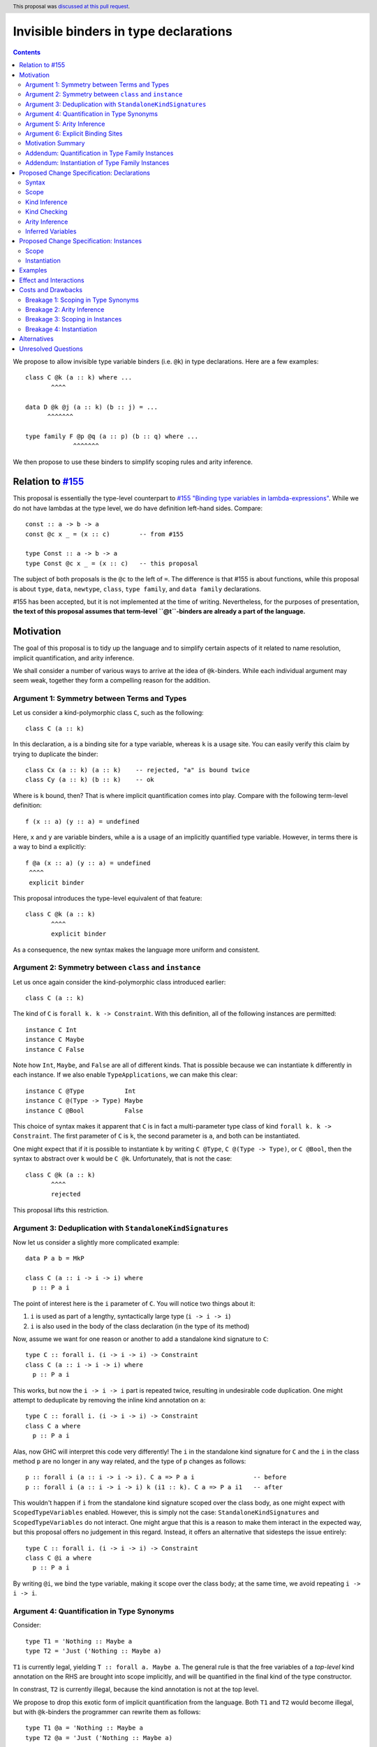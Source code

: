 Invisible binders in type declarations
======================================

.. author:: Vladislav Zavialov
.. co-author:: John Ericson, Simon Peyton Jones
.. date-accepted:: 2022-04-07
.. ticket-url::
.. implemented::
.. highlight:: haskell
.. header:: This proposal was `discussed at this pull request <https://github.com/ghc-proposals/ghc-proposals/pull/425>`_.
.. contents::

We propose to allow invisible type variable binders (i.e. ``@k``) in type
declarations. Here are a few examples::

  class C @k (a :: k) where ...
         ^^^^

  data D @k @j (a :: k) (b :: j) = ...
        ^^^^^^^

  type family F @p @q (a :: p) (b :: q) where ...
               ^^^^^^^

We then propose to use these binders to simplify scoping rules and arity
inference.

Relation to `#155 <https://github.com/ghc-proposals/ghc-proposals/blob/master/proposals/0155-type-lambda.rst>`_
---------------------------------------------------------------------------------------------------------------

This proposal is essentially the type-level counterpart to
`#155 "Binding type variables in lambda-expressions" <https://github.com/ghc-proposals/ghc-proposals/blob/master/proposals/0155-type-lambda.rst>`_.
While we do not have lambdas at the type level, we do have definition left-hand
sides. Compare::

  const :: a -> b -> a
  const @c x _ = (x :: c)        -- from #155

  type Const :: a -> b -> a
  type Const @c x _ = (x :: c)   -- this proposal

The subject of both proposals is the ``@c`` to the left of ``=``. The
difference is that #155 is about functions, while this proposal is about
``type``, ``data``, ``newtype``, ``class``, ``type family``, and ``data
family`` declarations.

#155 has been accepted, but it is not implemented at the time of writing.
Nevertheless, for the purposes of presentation, **the text of this proposal
assumes that term-level ``@t``-binders are already a part of the language.**

Motivation
----------

The goal of this proposal is to tidy up the language and to simplify certain
aspects of it related to name resolution, implicit quantification, and arity
inference.

We shall consider a number of various ways to arrive at the idea of
``@k``-binders. While each individual argument may seem weak, together they
form a compelling reason for the addition.

Argument 1: Symmetry between Terms and Types
~~~~~~~~~~~~~~~~~~~~~~~~~~~~~~~~~~~~~~~~~~~~

Let us consider a kind-polymorphic class ``C``, such as the following::

  class C (a :: k)

In this declaration, ``a`` is a binding site for a type variable, whereas ``k``
is a usage site. You can easily verify this claim by trying to duplicate the
binder::

  class Cx (a :: k) (a :: k)    -- rejected, "a" is bound twice
  class Cy (a :: k) (b :: k)    -- ok

Where is ``k`` bound, then? That is where implicit quantification comes into
play. Compare with the following term-level definition::

  f (x :: a) (y :: a) = undefined

Here, ``x`` and ``y`` are variable binders, while ``a`` is a usage of an
implicitly quantified type variable. However, in terms there is a way to bind
``a`` explicitly::

  f @a (x :: a) (y :: a) = undefined
   ^^^^
   explicit binder

This proposal introduces the type-level equivalent of that feature::

  class C @k (a :: k)
         ^^^^
         explicit binder

As a consequence, the new syntax makes the language more uniform and
consistent.

Argument 2: Symmetry between ``class`` and ``instance``
~~~~~~~~~~~~~~~~~~~~~~~~~~~~~~~~~~~~~~~~~~~~~~~~~~~~~~~

Let us once again consider the kind-polymorphic class introduced earlier::

  class C (a :: k)

The kind of ``C`` is ``forall k. k -> Constraint``. With this definition, all
of the following instances are permitted::

  instance C Int
  instance C Maybe
  instance C False

Note how ``Int``, ``Maybe``, and ``False`` are all of different kinds. That is
possible because we can instantiate ``k`` differently in each instance. If we
also enable ``TypeApplications``, we can make this clear::

  instance C @Type           Int
  instance C @(Type -> Type) Maybe
  instance C @Bool           False

This choice of syntax makes it apparent that ``C`` is in fact a multi-parameter
type class of kind ``forall k. k -> Constraint``. The first parameter of ``C``
is ``k``, the second parameter is ``a``, and both can be instantiated.

One might expect that if it is possible to instantiate ``k`` by writing ``C
@Type``, ``C @(Type -> Type)``, or ``C @Bool``, then the syntax to abstract
over ``k`` would be ``C @k``. Unfortunately, that is not the case::

  class C @k (a :: k)
         ^^^^
         rejected

This proposal lifts this restriction.

Argument 3: Deduplication with ``StandaloneKindSignatures``
~~~~~~~~~~~~~~~~~~~~~~~~~~~~~~~~~~~~~~~~~~~~~~~~~~~~~~~~~~~

Now let us consider a slightly more complicated example::

  data P a b = MkP

  class C (a :: i -> i -> i) where
    p :: P a i

The point of interest here is the ``i`` parameter of ``C``. You will notice two things about it::

1. ``i`` is used as part of a lengthy, syntactically large type (``i -> i -> i``)
2. ``i`` is also used in the body of the class declaration (in the type of its method)

Now, assume we want for one reason or another to add a standalone kind
signature to ``C``::

  type C :: forall i. (i -> i -> i) -> Constraint
  class C (a :: i -> i -> i) where
    p :: P a i

This works, but now the ``i -> i -> i`` part is repeated twice, resulting in
undesirable code duplication. One might attempt to deduplicate by removing the
inline kind annotation on ``a``::

  type C :: forall i. (i -> i -> i) -> Constraint
  class C a where
    p :: P a i

Alas, now GHC will interpret this code very differently! The ``i`` in the
standalone kind signature for ``C`` and the ``i`` in the class method ``p`` are
no longer in any way related, and the type of ``p`` changes as follows::

  p :: forall i (a :: i -> i -> i). C a => P a i                -- before
  p :: forall i (a :: i -> i -> i) k (i1 :: k). C a => P a i1   -- after

This wouldn't happen if ``i`` from the standalone kind signature scoped over
the class body, as one might expect with ``ScopedTypeVariables`` enabled.
However, this is simply not the case: ``StandaloneKindSignatures`` and
``ScopedTypeVariables`` do not interact. One might argue that this is a reason
to make them interact in the expected way, but this proposal offers no
judgement in this regard. Instead, it offers an alternative that sidesteps the
issue entirely::

  type C :: forall i. (i -> i -> i) -> Constraint
  class C @i a where
    p :: P a i

By writing ``@i``, we bind the type variable, making it scope over the class
body; at the same time, we avoid repeating ``i -> i -> i``.

Argument 4: Quantification in Type Synonyms
~~~~~~~~~~~~~~~~~~~~~~~~~~~~~~~~~~~~~~~~~~~

Consider::

  type T1 = 'Nothing :: Maybe a
  type T2 = 'Just ('Nothing :: Maybe a)

``T1`` is currently legal, yielding ``T :: forall a. Maybe a``. The general
rule is that the free variables of a *top-level* kind annotation on the RHS are
brought into scope implicitly, and will be quantified in the final kind of the
type constructor.

In constrast, ``T2`` is currently illegal, because the kind annotation is not
at the top level.

We propose to drop this exotic form of implicit quantification from the
language. Both ``T1`` and ``T2`` would become illegal, but with ``@k``-binders
the programmer can rewrite them as follows::

  type T1 @a = 'Nothing :: Maybe a
  type T2 @a = 'Just ('Nothing :: Maybe a)

This way all the variables occurring on the RHS are bound on the LHS.
We exploit the new syntax to allow a nice, simple, uniform scoping rule.
To cite the User's Guide, "The reason for this exception [the strange, ad-hoc
rule about top-level kind annotations] is that there may be no other way to
bind k".

Argument 5: Arity Inference
~~~~~~~~~~~~~~~~~~~~~~~~~~~

*Arity* is a property of type synonyms and type families that determines how
many arguments are required at use sites (partial application is not allowed).
The notion of arity is described in more detail in `section 6.4.9.2.1. "Type family
declarations" <https://downloads.haskell.org/~ghc/9.2.1-alpha2/docs/html/users_guide/exts/type_families.html#type-family-declarations>`_
of the User's Guide.

Importantly, arity cannot be determined by looking at the kind of a type
constructor. Consider ``F`` declared as follows::

  type F :: Type -> forall k. Maybe k
  type family F x

The compiler can either assign it the arity of 1 or 2, and this choice will
determine whether the equations of the type family can pattern match on ``k``.
This will also determine whether a higher-kinded usage of ``F`` is possible.

Thus, both arities can make sense depending on intended usage. Currently, GHC
expects the programmer to employ an unsightly technique to specify the arity.
By default, arity inference tries to include as many forall-bound variables as
possible, to maximize the expressivity at definition site (at the cost of
higher-kinded usage). However, the user may opt out by duplicating the return
kind of the type family in its header::

  -- arity = 2
  type F :: Type -> forall k. Maybe k
  type family F x

  -- arity = 1
  type G :: Type -> forall k. Maybe k
  type family G x :: forall k. Maybe k

With ``@``-binders we can do the opposite. We propose that by default, arity
inference would include as few forall-bound variables as possible, to allow
higher-kinded usage. However, it shall also include all ``@``-bound variables::

  -- arity = 1
  type F :: Type -> forall k. Maybe k
  type family F x

  -- arity = 2
  type G :: Type -> forall k. Maybe k
  type family G x @k

This would simultaneously reduce code duplication and simplify the rules for
arity inference.

Argument 6: Explicit Binding Sites
~~~~~~~~~~~~~~~~~~~~~~~~~~~~~~~~~~

One might expect that for any implicitly quantified (type) variable, it would
be possible to bind it explicitly. For example, in ordinary type signatures we
can use ``ExplicitForAll`` to do it::

  f ::           a -> a     -- implicit quantification of "a"
  g :: forall a. a -> a     -- explicit quantification of "a"

That is currently not the case in type declarations. Let us once again consider
a kind-polymorphic type class::

  class C (a :: k) (b :: k) where ...

How would one bind ``k``? This proposal provides an answer::

  class C @k (a :: k) (b :: k) where ...
         ^^^^
         explicit binding site

This also increases expressivity in the presence of ambiguous variables::

  type family F a

  type C :: forall a. F a -> Constraint
  class C x where   -- no way to put a kind signature on "x"
    -- no way to bring "a" into scope here

In practice, it is easy to work around this problem by using ``forall a ->``
instead of ``forall a.``, and yet the need for the workaround reveals a rough
edge in the design of the language.

Motivation Summary
~~~~~~~~~~~~~~~~~~

Support for ``@k``-binders in type declarations will have the following
positive effects:

* Term- and type-level syntax become more consistent with one another
* ``class`` and ``instance`` declarations can be more symmetric
* Standalone kind signatures will no longer lead to duplication
* Implicit quantification rules in type synonyms can be simplified
* Arity inference becomes much more straightforward
* Every variable can have an explicit binding site

Now let us propose two additional changes that are only tangentially related to
``@k``-binders, but follow the spirit of "Argument 4" about using the LHS
exclusively to determine scope.

Addendum: Quantification in Type Family Instances
~~~~~~~~~~~~~~~~~~~~~~~~~~~~~~~~~~~~~~~~~~~~~~~~~

Consider::

  type family F1 a :: k
  type instance F1 Int = Any :: j -> j

  type family F2 a :: k
  type instance F2 @(j -> j) Int = Any :: j -> j

  type family F3 a :: k
  type instance forall j. F3 Int = Any :: j -> j

The definitions and instances of ``F1``, and ``F2``, and ``F3`` are equivalent,
and all of them are already allowed today.

Notice that in ``F2``, the ``@(j -> j)`` is not a binding site for ``j``. If we
want to bind ``j`` explicitly in an instance (as opposed to a declaration), we
use an explicit ``forall j.``, as in ``F3``. That is why it is possible today
and does not require the ``@k``-binders introduced in this proposal.

In ``F1``, the ``j`` is only mentioned on the right-hand side, and yet is
implicitly quantified. This implicit quantification behavior is sometimes
counterintuitive, so we propose that all type variables must be bound on the
LHS. That is, ``F1`` would become illegal, while ``F2`` and ``F3`` would remain
accepted.

This is quite similar to the implicit quantification rules for type synonyms
that we presented in "Argument 4".

Addendum: Instantiation of Type Family Instances
~~~~~~~~~~~~~~~~~~~~~~~~~~~~~~~~~~~~~~~~~~~~~~~~

Consider::

  type family F a :: k

  type instance F Int = Char
  type instance F Int = Maybe

From the family declaration we see that ``F :: forall k. Type -> k``. The two
``type instance`` declarations appear to have an identical head, but by looking
at the RHS we can infer that the invisible kind argument of ``F`` is ``Type``
in the first instance, and ``Type -> Type`` in the second.  It would be much
clearer to write::

  type instance F @Type         Int = Char
  type instance F @(Type->Type) Int = Maybe

and indeed this is already legal.

We propose to require that the type instance be fully determined by the LHS, so
that the programmer sees two visibly distinct instance heads. For the purpose
of determining the LHS, the RHS is ignored.  So under this proposal the
instance::

   type instance F Int = Char

would mean::

   type instance F @k Int = Char

(where the LHS instantation is at an unconstrained kind ``k``).
Now the kind of the RHS if fixed to be ``k``, and the kind of ``Char`` does
not match that, so the declaration is rejected.

The principle is that it should be possible to see what instance the
programmer intended by looking only at the instance head (the LHS).
This property already holds for *data* family instances.  Suppose
``D`` is a data family of kind::

   D :: forall k. (k->Type) -> k -> Type

Now consider ::

   data instance D p q where
      MkD :: forall r. r Int -> T r Int

So what kind do ``p`` and ``q`` have?  No clues from the header, but from
the data constructor we can clearly see that ``r :: Type->Type``.  Does
that mean that the the *entire data instance* is instantiated at ``Type``
like this::

   data instance D @Type (p :: Type->Type) (q :: Type) where
      ...

Or does it mean that the GADT data constructor specialises that kind argument,
thus::

   data instance D @k (p :: k->Type) (q :: k) where
     MkD :: forall (r :: Type -> Type).
            r Int -> T @Type r Int

(It might be specialised differently in some other data constructor ``MkD2``).
GHC avoids this question by determining the instance header solely from the
header.  This proposal simply extends the same principle to type family instances.

Proposed Change Specification: Declarations
-------------------------------------------

Syntax
~~~~~~

Relax the syntactic check of ``data``, ``newtype``, ``type``, ``class``,
``type family``, and ``data family`` declarations to allow ``@k``-binders in
their headers::

  tv_bndr ::=
           | tyvar                         -- variable
           | '(' tyvar '::' kind ')'       -- variable with kind annotation
    (NEW)  | '@' tyvar                     -- invisible variable
    (NEW)  | '@' '(' tyvar '::' kind ')'   -- invisible variable with kind annotation
    (NEW)  | '@' '_'                       -- wildcard (to skip an invisible quantifier)

The occurrences of ``@`` must be *prefix*, as defined by
`#229 <https://github.com/ghc-proposals/ghc-proposals/blob/master/proposals/0229-whitespace-bang-patterns.rst>`_.

Guarded behind a new flag, ``-XTypeAbstractions``.

Scope
~~~~~

In type synonym declarations, require that every variable mentioned on the
RHS must be bound on the LHS. For three releases before this change takes
place, include a new warning ``-Wimplicit-rhs-quantification`` in
``-Wcompat``, to inform users of affected definitions.

Kind Inference
~~~~~~~~~~~~~~

When a declaration has no standalone kind signature, a ``@k``-binder gives
rise to a ``forall k.`` quantifier in the inferred kind signature.
The inferred ``forall k.`` does not float to the left; the order of
quantifiers continues to match the order of binders in the header.

Kind Checking
~~~~~~~~~~~~~

To kind-check a declaration that has a standalone kind signature (SAKS), we
must associate the *quantifiers* of the kind signature with the *binders* of
the type declaration. We call this **SAKS zipping**. For example, consider the
following declaration::

  type T :: forall a. a -> forall b c. (b, c) -> forall d -> (a ~ b) => Type
  data T (x :: Type) @t y z = ...

Here we produce the following pairs::

      Quantifier  |   Binder
  ----------------+------------
  1.  forall a.   |
  2.  a ->        | (x :: Type)
  3.  forall b.   | @t
  4.  forall c.   |
  5.  (b, c) ->   | y
  6.  forall d -> | z
  7.  (a ~ b) =>  |

Notice that each quantifier is associated with either one binder or none.

This association plays two roles:

* It fixes the arity of the type constructor. The arity is the number of
  quantifiers up to and including the one paired with the last binder. In our
  example, the last binder is ``z``, which is paired with the sixth quantifier
  ``forall d ->``, so the arity is ``6`` (see also "Arity Inference" below).

* It associates the kinds in the kind signature with the variables in the
  declarations. For example, the binder ``y`` is associated with the quantifier
  ``(b,c) ->``, so ``y`` must have kind ``(b,c)``. Similarly the binder ``@t``
  is associated with the quantifier ``forall b.``, so ``t`` is simply a name
  for ``b``.

SAKS zipping works over two lists: quantifiers (from the signature) and binders
(from the declaration). Let us define it in pseudo-code::

  zipSAKS :: [Quantifier] -> [Binder] -> [(Quantifier, Maybe Binder)]
  zipSAKS (q:qs) (b:bs)
    | zippable q b  = (q, Just b)  : zipSAKS qs bs
    | skippable q   = (q, Nothing) : zipSAKS qs (b:bs)
    | otherwise     = error "Unzippable quantifier/binder pair"
  zipSAKS [] (b:bs) = error "Too many binders"
  zipSAKS _ [] = []

  skippable q = isInvisibleQuantifier q
  zippable q b =
    (isInvisibleForall q && isInvisibleBinder b) ||
    (isVisibleQuantifier q && isVisibleBinder b)

Where the predicates are defined as follows (with ``⟦ ... ⟧`` denoting AST quotation)::

  isInvisibleForall :: Quantifier -> Bool
  isInvisibleForall q = case q of
    ⟦ forall x.        ⟧  ->  True
    ⟦ forall (x :: k). ⟧  ->  True
    _                     ->  False   -- incl. forall {x}.

  isInvisibleBinder :: Binder -> Bool
  isInvisibleBinder b = case b of
    ⟦  @k         ⟧   ->  True
    ⟦  @(k :: s)  ⟧   ->  True
    ⟦  @_         ⟧   ->  True
    _                 ->  False

  isVisibleBinder = not . isInvisibleBinder

  isVisibleQuantifier :: Quantifier -> Bool
  isVisibleQuantifier q = case q of
    ⟦  a ->                ⟧   ->  True
    ⟦  forall x ->         ⟧   ->  True
    ⟦  forall (x :: k) ->  ⟧   ->  True
    _                          ->  False

  isInvisibleQuantifier = not . isVisibleQuantifier

Arity Inference
~~~~~~~~~~~~~~~

When SAKS zipping is done, some quantifiers may remain. Consider::

  type T :: forall a. Type -> forall b. Type
  type T x = ...

The produced pairs are::

    Quantifier  |   Binder
  --------------+------------
    forall a.   |
    Type ->     | x

Zipping stops when binders are exhausted, so the ``forall b.`` does not yield a
pair. Instead, it becomes a part of the return type. We call the remaining
quantifiers *trailing*.

In today's GHC, there is an additional step called *arity inference* to decide
which of the trailing quantifiers to include in the arity in addition to the
zipped ones.

We propose to remove this step entirely, so that the arity is fully determined
by SAKS zipping, as ``@k``-binders provide the same control over arity but in a
more principled way.

Inferred Variables
~~~~~~~~~~~~~~~~~~

In addition to visible (``forall x ->``) and invisible (``forall x.``)
quantification, GHC features inferred quantification ``forall {x}.``.

We leave it out of scope of this proposal and intentionally do not introduce
``@{k}``-binders.  See "Alternatives" for reasoning.

Proposed Change Specification: Instances
----------------------------------------

The changes to instances are not directly related to the main body of the
proposal, but they are close to it in spirit, so we include them here.

Scope
~~~~~

In type family and data family instances, require that every variable
mentioned on the RHS must also occur on the LHS.

Instantiation
~~~~~~~~~~~~~

In type family and data family instances, the instantiation is fully
determined by the left hand side, without looking at the right hand side.

Examples
--------

Here's an example from the wild (thanks Jakob Bruenker)::

  data Relation n m = MkR

  type Trans :: forall a b c . Relation a b -> Relation b c -> Relation a c
  type family Trans pa pb where
    Trans rel MkR = rel -- this type checks but is a partial type family

In current GHC this typechecks, but the type family is not total. Why? Because
the fully-explicit version is::

  type family Trans pa pb where
    Trans @a @b @b rel MkR = rel

Notice the repeated ``b`` on the LHS. The author was entirely unaware that the
resulting type family was partial, because the equation he wrote looked total.
With the proposed change to instantiation, the original program::

  type family Trans pa pb where
    Trans rel MkR = rel

would be rejected. Why? Because the LHS imposes no kind constraints, so we get::

  type family Trans pa pb where
    Trans @a @b @c (rel :: Relation a b) (MkR :: Relation b c) = ...

so the RHS must have kind ``Relation a c``. But it doesn't; ``rel`` has
kind ``Relation a b``. So the declaration is rejected, which would have
saved Jakob some time.

Effect and Interactions
-----------------------

The proposed changes provide the programmer with a more principled way of
brining type variables into scope in certain corner cases, simplify arity
inference and scoping rules.

This gets us closer to upholding two principles:

- The `Explicit Binding Principle`_, because the new ``@``-binders is explicit unlike previous alternatives

- The `Lexical Scoping Principle`_, because the new simplified rules about variables needing to occur on the LHS in certain situations.

.. _`Explicit Binding Principle`: ../principles.rst#explicit-binding-principle
.. _`Lexical Scoping Principle`: ../principles.rst#lexical-scoping-principle

Costs and Drawbacks
-------------------

The proposed changes break existing code in a few ways.

Breakage 1: Scoping in Type Synonyms
~~~~~~~~~~~~~~~~~~~~~~~~~~~~~~~~~~~~

The first source of breakage is a change in the scoping of type synonyms. Consider::

  type T1 = 'Nothing :: Maybe a

This is no longer accepted, as ``a`` is not bound on the LHS. Instead, the user must write::

  type T1 @a = 'Nothing :: Maybe a

See "Argument 4: Quantification in Type Synonyms" for the motivation.

There's no backwards-compatible way to rewrite this example, so we introduce
the ``-Wimplicit-rhs-quantification`` warning, wait for three releases (in
accordance with 3-Release-Policy), and only then make the change.

Breakage 2: Arity Inference
~~~~~~~~~~~~~~~~~~~~~~~~~~~

*Background*. Every type synonym and type family has an *arity*, which
specifies the number of arguments that must be supplied at every usage
of the type synonym or family. Note that arity is distinct from a kind.
For example::

  type F1 :: Type -> Type -> Type
  type family F1 a where
    F1 Int  = Maybe
    F1 Bool = Either Double

  type F2 :: Type -> Type -> Type
  type family F2 a b where
    F2 Int       Double    = Char
    F2 (Maybe a) (Maybe a) = a

Even though ``F1`` and ``F2`` have the same kind (``Type -> Type -> Type``),
they have a different arity. Thus, writing e.g. ``StateT Int (F1 b) a`` is allowed,
while ``StateT Int (F2 b) a`` would not be: the latter does not fully apply
``F2`` to all of its arguments, and GHC does not (yet!) support unsaturated
type families (or synonyms).

Importantly, arity applies both to *visible* arguments, like the ones above,
and *invisible* arguments, such as appear in e.g. ``type F3 :: forall k. k -> k``.

*Breakage*. The second source of breakage is the change to arity inference. Consider::

  type F :: Type -> forall k. Maybe k
  type family F x where
    F Int @Type = Just Bool
    F Int       = Just Either

This definition is currently assigned the arity of 2, but with the proposed
changes will be assigned arity of 1. The arity of 2 is important, because
the equations match on the kind variable. (The second equation does this, too, by
choosing ``k = Type -> Type -> Type``, according to the RHS. This confusing
situation is also barred by this proposal.) To keep the arity of 2, the user must rewrite it thus::

  type F :: Type -> forall k. Maybe k
  type family F x @k where ...

See "Argument 5: Arity Inference" for the motivation.

We assume that this is an obscure situation and the change will go
unnoticed by most users, because in order to encounter it, one must use
``StandaloneKindSignatures`` – a relatively recent addition in itself.

No migration strategy is provided: GHC must assign *some* arity to definition
with a trailing invisible variable, and having this behavior user-configurable
seems undesirable.

Breakage 3: Scoping in Instances
~~~~~~~~~~~~~~~~~~~~~~~~~~~~~~~~

The third source of breakage is the new requirement that variables mentioned on
the RHS must also occur on the LHS. Consider::

  type family F a :: k
  type instance F Int = Any :: j -> j

This is no longer accepted, as ``j`` is not mentioned on the LHS. The user must
rewrite it as follows::

  type family F a :: k
  type instance F @(j -> j) Int = Any :: j -> j

See "Addendum: Quantification in Type Family Instances" for the motivation.

The ``@``-binders in type instances are already legal, so there's no need for a
migration strategy: the fix is backwards-compatible.

Breakage 4: Instantiation
~~~~~~~~~~~~~~~~~~~~~~~~~

The fourth source of breakage is that instantiation of type/data family
instances is fully determined by the left hand side, without looking at the
right hand side. Consider::

  type family F a :: k
  type instance F Int = Char
  type instance F Int = Maybe

This is no longer accepted, as the LHS ``F Int`` does not fully determine if
the instance matches, as evidenced by the presence of two instances with
identical LHSs.

The user must rewrite this code as follows::

  type family F a :: k
  type instance F @Type         Int = Char
  type instance F @(Type->Type) Int = Maybe

See "Addendum: Instantiation of Type Family Instances" for the motivation.

The ``@``-binders in type instances are already legal, so there's no need for a
migration strategy: the fix is backwards-compatible.

Alternatives
------------

* We could also introduce ``@{k}``-binders for ``forall {x}.``-quantifiers, but
  that is not actually symmetric with use sites, where ``f @{x}`` is not
  possible. In fact, it would be against the spirit of ``forall {x}.``, as the
  reason inferred variables are not subject to type applications is that we
  don't want their order to matter.

  Some thoughts on the topic can be found in GitHub comment `326/634791269
  <https://github.com/ghc-proposals/ghc-proposals/pull/326#issuecomment-634791269>`_.

Unresolved Questions
--------------------

None at the moment.

